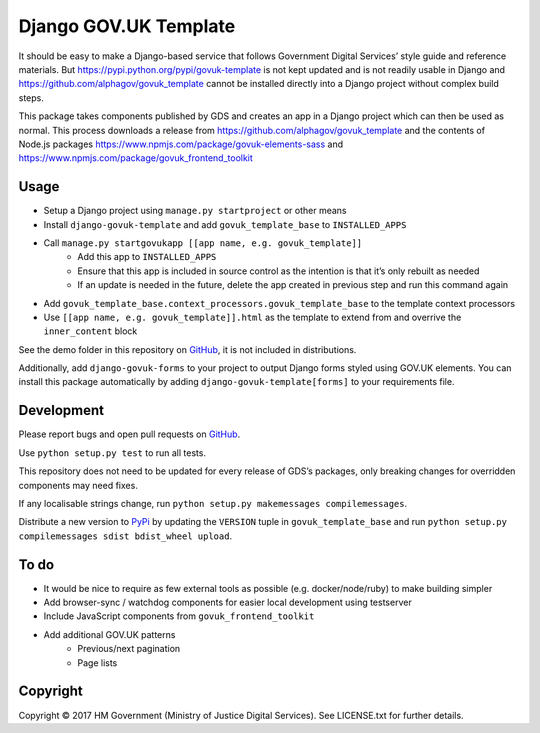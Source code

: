 Django GOV.UK Template
======================

It should be easy to make a Django-based service that follows Government Digital Services’ style guide and reference materials.
But https://pypi.python.org/pypi/govuk-template is not kept updated and is not readily usable in Django and
https://github.com/alphagov/govuk_template cannot be installed directly into a Django project without complex build steps.

This package takes components published by GDS and creates an app in a Django project which can then be used as normal.
This process downloads a release from https://github.com/alphagov/govuk_template and the contents of Node.js packages
https://www.npmjs.com/package/govuk-elements-sass and https://www.npmjs.com/package/govuk_frontend_toolkit

Usage
-----

- Setup a Django project using ``manage.py startproject`` or other means
- Install ``django-govuk-template`` and add ``govuk_template_base`` to ``INSTALLED_APPS``
- Call ``manage.py startgovukapp [[app name, e.g. govuk_template]]``
    - Add this app to ``INSTALLED_APPS``
    - Ensure that this app is included in source control as the intention is that it’s only rebuilt as needed
    - If an update is needed in the future, delete the app created in previous step and run this command again
- Add ``govuk_template_base.context_processors.govuk_template_base`` to the template context processors
- Use ``[[app name, e.g. govuk_template]].html`` as the template to extend from and overrive the ``inner_content`` block

See the demo folder in this repository on `GitHub`_, it is not included in distributions.

Additionally, add ``django-govuk-forms`` to your project to output Django forms styled using GOV.UK elements.
You can install this package automatically by adding ``django-govuk-template[forms]`` to your requirements file.

Development
-----------

Please report bugs and open pull requests on `GitHub`_.

Use ``python setup.py test`` to run all tests.

This repository does not need to be updated for every release of GDS’s packages, only breaking changes for overridden components may need fixes.

If any localisable strings change, run ``python setup.py makemessages compilemessages``.

Distribute a new version to `PyPi`_ by updating the ``VERSION`` tuple in ``govuk_template_base`` and run ``python setup.py compilemessages sdist bdist_wheel upload``.

To do
-----

- It would be nice to require as few external tools as possible (e.g. docker/node/ruby) to make building simpler
- Add browser-sync / watchdog components for easier local development using testserver
- Include JavaScript components from ``govuk_frontend_toolkit``
- Add additional GOV.UK patterns
    - Previous/next pagination
    - Page lists

Copyright
---------

Copyright © 2017 HM Government (Ministry of Justice Digital Services). See LICENSE.txt for further details.

.. _GitHub: https://github.com/ministryofjustice/django-govuk-template
.. _PyPi: https://pypi.org/project/django-govuk-template/
